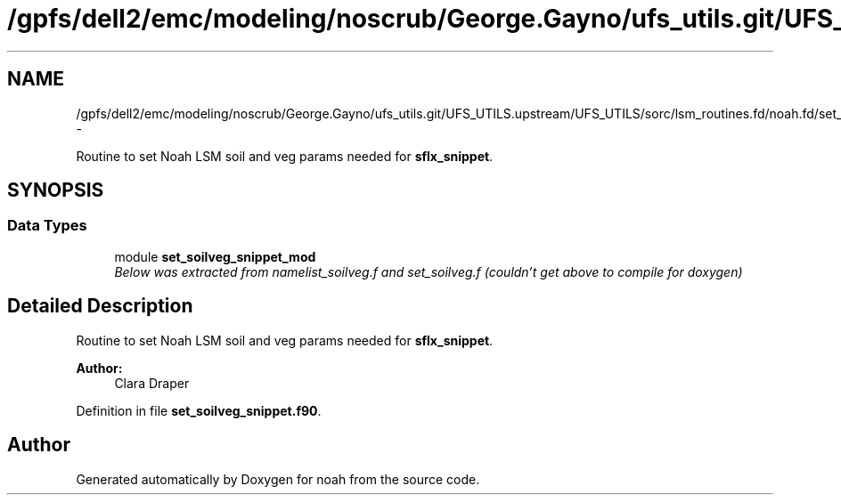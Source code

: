 .TH "/gpfs/dell2/emc/modeling/noscrub/George.Gayno/ufs_utils.git/UFS_UTILS.upstream/UFS_UTILS/sorc/lsm_routines.fd/noah.fd/set_soilveg_snippet.f90" 3 "Fri Oct 22 2021" "Version 1.6.0" "noah" \" -*- nroff -*-
.ad l
.nh
.SH NAME
/gpfs/dell2/emc/modeling/noscrub/George.Gayno/ufs_utils.git/UFS_UTILS.upstream/UFS_UTILS/sorc/lsm_routines.fd/noah.fd/set_soilveg_snippet.f90 \- 
.PP
Routine to set Noah LSM soil and veg params needed for \fBsflx_snippet\fP\&.  

.SH SYNOPSIS
.br
.PP
.SS "Data Types"

.in +1c
.ti -1c
.RI "module \fBset_soilveg_snippet_mod\fP"
.br
.RI "\fIBelow was extracted from namelist_soilveg\&.f and set_soilveg\&.f (couldn't get above to compile for doxygen) \fP"
.in -1c
.SH "Detailed Description"
.PP 
Routine to set Noah LSM soil and veg params needed for \fBsflx_snippet\fP\&. 


.PP
\fBAuthor:\fP
.RS 4
Clara Draper 
.RE
.PP

.PP
Definition in file \fBset_soilveg_snippet\&.f90\fP\&.
.SH "Author"
.PP 
Generated automatically by Doxygen for noah from the source code\&.
